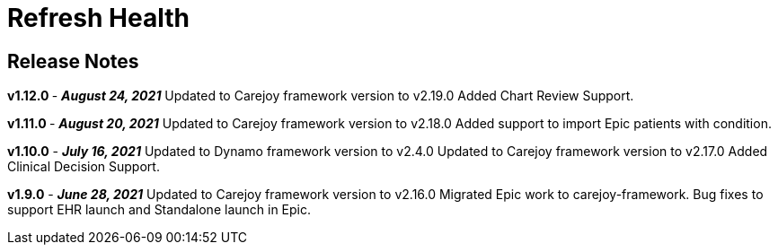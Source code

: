 :navtitle: Release Notes

= Refresh Health 

== Release Notes

**v1.12.0 ** - **_August 24, 2021**_
Updated to Carejoy framework version to v2.19.0
Added Chart Review Support.

**v1.11.0 ** - *_August 20, 2021_*
Updated to Carejoy framework version to v2.18.0
Added support to import Epic patients with condition.

*v1.10.0* - *_July 16, 2021_*
Updated to Dynamo framework version to v2.4.0
Updated to Carejoy framework version to v2.17.0
Added Clinical Decision Support.

*v1.9.0* - *_June 28, 2021_*
Updated to Carejoy framework version to v2.16.0
Migrated Epic work to carejoy-framework.
Bug fixes to support EHR launch and Standalone launch in Epic.